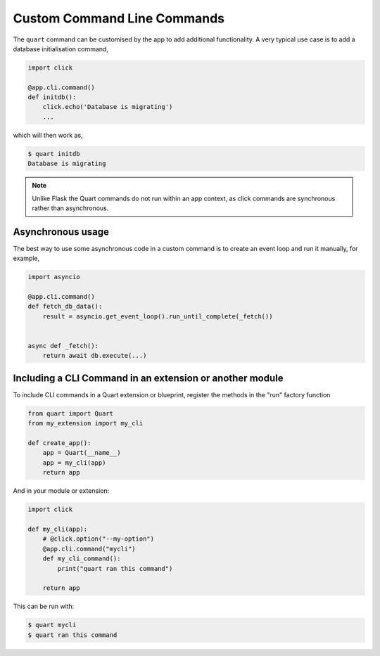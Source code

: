 .. _command_line:

Custom Command Line Commands
============================

The ``quart`` command can be customised by the app to add additional
functionality. A very typical use case is to add a database
initialisation command,

.. code-block:: python

    import click

    @app.cli.command()
    def initdb():
        click.echo('Database is migrating')
        ...

which will then work as,

.. code-block:: console

    $ quart initdb
    Database is migrating

.. note::

   Unlike Flask the Quart commands do not run within an app context,
   as click commands are synchronous rather than asynchronous.

Asynchronous usage
------------------

The best way to use some asynchronous code in a custom command is to
create an event loop and run it manually, for example,

.. code-block:: python

    import asyncio

    @app.cli.command()
    def fetch_db_data():
        result = asyncio.get_event_loop().run_until_complete(_fetch())


    async def _fetch():
        return await db.execute(...)

Including a CLI Command in an extension or another module
------------------

To include CLI commands in a Quart extension or blueprint, register the methods in the "run" factory function

.. code-block:: python

    from quart import Quart
    from my_extension import my_cli

    def create_app():
        app = Quart(__name__)
        app = my_cli(app)
        return app

And in your module or extension:

.. code-block:: python

    import click

    def my_cli(app):
        # @click.option("--my-option")
	@app.cli.command("mycli")
	def my_cli_command():
            print("quart ran this command")

        return app

This can be run with:

.. code-block:: console

    $ quart mycli
    $ quart ran this command

